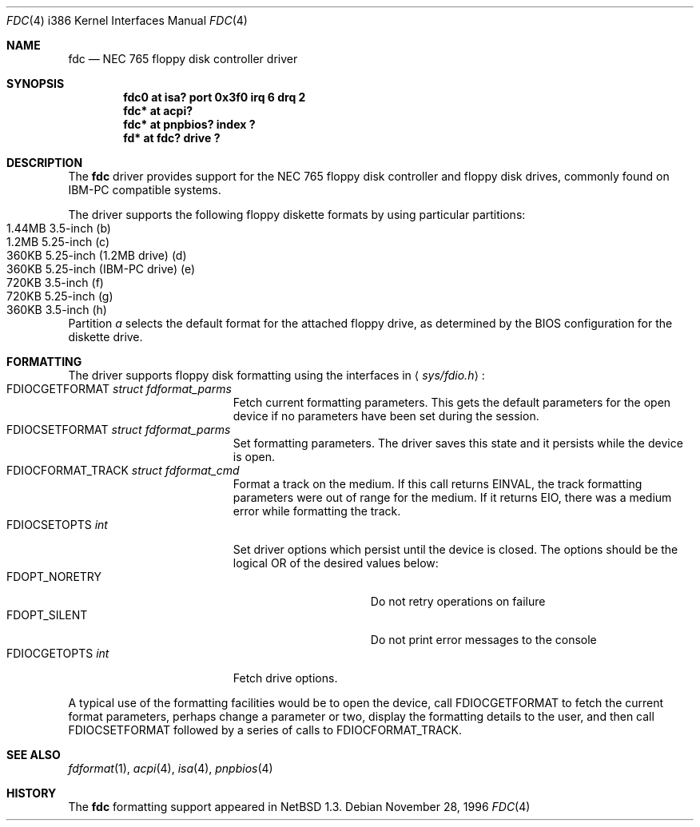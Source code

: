 .\"   $NetBSD: fdc.4,v 1.13 2008/04/30 13:10:56 martin Exp $
.\"
.\" Copyright (c) 1996, 1997 The NetBSD Foundation, Inc.
.\" All rights reserved.
.\"
.\" This code is derived from software contributed to The NetBSD Foundation
.\" by John Kohl.
.\"
.\" Redistribution and use in source and binary forms, with or without
.\" modification, are permitted provided that the following conditions
.\" are met:
.\" 1. Redistributions of source code must retain the above copyright
.\"    notice, this list of conditions and the following disclaimer.
.\" 2. Redistributions in binary form must reproduce the above copyright
.\"    notice, this list of conditions and the following disclaimer in the
.\"    documentation and/or other materials provided with the distribution.
.\"
.\" THIS SOFTWARE IS PROVIDED BY THE NETBSD FOUNDATION, INC. AND CONTRIBUTORS
.\" ``AS IS'' AND ANY EXPRESS OR IMPLIED WARRANTIES, INCLUDING, BUT NOT LIMITED
.\" TO, THE IMPLIED WARRANTIES OF MERCHANTABILITY AND FITNESS FOR A PARTICULAR
.\" PURPOSE ARE DISCLAIMED.  IN NO EVENT SHALL THE FOUNDATION OR CONTRIBUTORS
.\" BE LIABLE FOR ANY DIRECT, INDIRECT, INCIDENTAL, SPECIAL, EXEMPLARY, OR
.\" CONSEQUENTIAL DAMAGES (INCLUDING, BUT NOT LIMITED TO, PROCUREMENT OF
.\" SUBSTITUTE GOODS OR SERVICES; LOSS OF USE, DATA, OR PROFITS; OR BUSINESS
.\" INTERRUPTION) HOWEVER CAUSED AND ON ANY THEORY OF LIABILITY, WHETHER IN
.\" CONTRACT, STRICT LIABILITY, OR TORT (INCLUDING NEGLIGENCE OR OTHERWISE)
.\" ARISING IN ANY WAY OUT OF THE USE OF THIS SOFTWARE, EVEN IF ADVISED OF THE
.\" POSSIBILITY OF SUCH DAMAGE.
.\"
.Dd November 28, 1996
.Dt FDC 4 i386
.Os
.Sh NAME
.Nm fdc
.Nd NEC 765 floppy disk controller driver
.Sh SYNOPSIS
.Cd "fdc0 at isa? port 0x3f0 irq 6 drq 2"
.Cd "fdc* at acpi?"
.Cd "fdc* at pnpbios? index ?"
.Cd "fd*  at fdc? drive ?"
.Sh DESCRIPTION
The
.Nm
driver provides support for the NEC 765 floppy disk controller and
floppy disk drives, commonly found on IBM-PC compatible systems.
.Pp
The driver supports the following floppy diskette formats by using
particular partitions:
.Bl -tag -width xxxx -offset indent -compact
.It 1.44MB 3.5-inch (b)
.It "1.2MB " 5.25-inch (c)
.It "360KB " 5.25-inch (1.2MB drive) (d)
.It "360KB " 5.25-inch (IBM-PC drive) (e)
.It "720KB " 3.5-inch (f)
.It "720KB " 5.25-inch (g)
.It "360KB " 3.5-inch (h)
.El
Partition
.Ar a
selects the default format for the attached floppy drive, as determined
by the BIOS configuration for the diskette drive.
.Sh FORMATTING
The driver supports floppy disk formatting using the interfaces in
.Aq Pa sys/fdio.h :
.Bl -tag -width FDIOCFORMAT_TRACK -compact
.It Dv FDIOCGETFORMAT Fa struct fdformat_parms
Fetch current formatting parameters.  This gets the default parameters
for the open device if no parameters have been set during the session.
.It Dv FDIOCSETFORMAT Fa struct fdformat_parms
Set formatting parameters.
The driver saves this state and it persists while the device is open.
.It Dv FDIOCFORMAT_TRACK Fa struct fdformat_cmd
Format a track on the medium.
If this call returns
.Er EINVAL ,
the track formatting parameters were out of range for the medium.
If it returns
.Er EIO ,
there was a medium error while formatting the track.
.It Dv FDIOCSETOPTS Fa int
Set driver options which persist until the device is closed.  The
options should be the logical OR of the desired values below:
.Bl -tag -width FDOPT_NORETRY -compact
.It Dv FDOPT_NORETRY
Do not retry operations on failure
.It Dv FDOPT_SILENT
Do not print error messages to the console
.El
.It Dv FDIOCGETOPTS Fa int
Fetch drive options.
.El
.Pp
A typical use of the formatting facilities would be to open the device,
call
.Dv FDIOCGETFORMAT
to fetch the current format parameters, perhaps
change a parameter or two, display the formatting details to the user,
and then call
.Dv FDIOCSETFORMAT
followed by a series of calls to
.Dv FDIOCFORMAT_TRACK .
.Sh SEE ALSO
.Xr fdformat 1 ,
.Xr acpi 4 ,
.Xr isa 4 ,
.Xr pnpbios 4
.Sh HISTORY
The
.Nm
formatting support appeared in
.Nx 1.3 .
